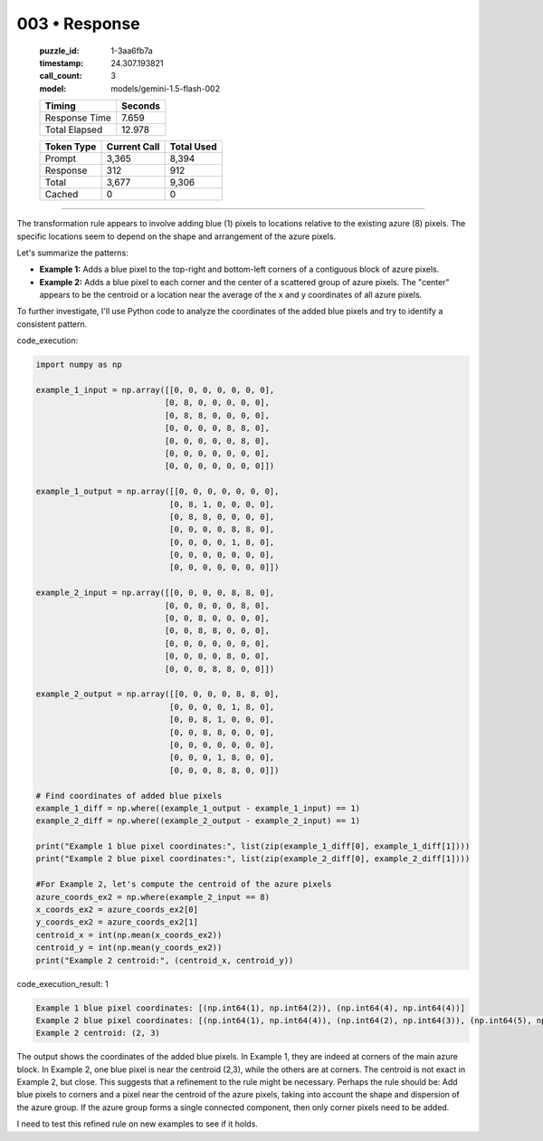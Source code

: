 003 • Response
==============

   :puzzle_id: 1-3aa6fb7a
   :timestamp: 24.307.193821
   :call_count: 3

   :model: models/gemini-1.5-flash-002

   +----------------+--------------+
   | Timing         |      Seconds |
   +================+==============+
   | Response Time  |        7.659 |
   +----------------+--------------+
   | Total Elapsed  |       12.978 |
   +----------------+--------------+



   +----------------+--------------+-------------+
   | Token Type     | Current Call |  Total Used |
   +================+==============+=============+
   | Prompt         |        3,365 |       8,394 |
   +----------------+--------------+-------------+
   | Response       |          312 |         912 |
   +----------------+--------------+-------------+
   | Total          |        3,677 |       9,306 |
   +----------------+--------------+-------------+
   | Cached         |            0 |           0 |
   +----------------+--------------+-------------+


====


The transformation rule appears to involve adding blue (1) pixels to locations relative to the existing azure (8) pixels.  The specific locations seem to depend on the shape and arrangement of the azure pixels.

Let's summarize the patterns:


* 
  **Example 1:** Adds a blue pixel to the top-right and bottom-left corners of a contiguous block of azure pixels.

* 
  **Example 2:**  Adds a blue pixel to each corner and the center of a scattered group of azure pixels.  The "center" appears to be the centroid or a location near the average of the x and y coordinates of all azure pixels.

To further investigate, I'll use Python code to analyze the coordinates of the added blue pixels and try to identify a consistent pattern.



code_execution:



.. code-block:: python


   import numpy as np

   example_1_input = np.array([[0, 0, 0, 0, 0, 0, 0],
                              [0, 8, 0, 0, 0, 0, 0],
                              [0, 8, 8, 0, 0, 0, 0],
                              [0, 0, 0, 0, 8, 8, 0],
                              [0, 0, 0, 0, 0, 8, 0],
                              [0, 0, 0, 0, 0, 0, 0],
                              [0, 0, 0, 0, 0, 0, 0]])

   example_1_output = np.array([[0, 0, 0, 0, 0, 0, 0],
                               [0, 8, 1, 0, 0, 0, 0],
                               [0, 8, 8, 0, 0, 0, 0],
                               [0, 0, 0, 0, 8, 8, 0],
                               [0, 0, 0, 0, 1, 8, 0],
                               [0, 0, 0, 0, 0, 0, 0],
                               [0, 0, 0, 0, 0, 0, 0]])

   example_2_input = np.array([[0, 0, 0, 0, 8, 8, 0],
                              [0, 0, 0, 0, 0, 8, 0],
                              [0, 0, 8, 0, 0, 0, 0],
                              [0, 0, 8, 8, 0, 0, 0],
                              [0, 0, 0, 0, 0, 0, 0],
                              [0, 0, 0, 0, 8, 0, 0],
                              [0, 0, 0, 8, 8, 0, 0]])

   example_2_output = np.array([[0, 0, 0, 0, 8, 8, 0],
                               [0, 0, 0, 0, 1, 8, 0],
                               [0, 0, 8, 1, 0, 0, 0],
                               [0, 0, 8, 8, 0, 0, 0],
                               [0, 0, 0, 0, 0, 0, 0],
                               [0, 0, 0, 1, 8, 0, 0],
                               [0, 0, 0, 8, 8, 0, 0]])

   # Find coordinates of added blue pixels
   example_1_diff = np.where((example_1_output - example_1_input) == 1)
   example_2_diff = np.where((example_2_output - example_2_input) == 1)

   print("Example 1 blue pixel coordinates:", list(zip(example_1_diff[0], example_1_diff[1])))
   print("Example 2 blue pixel coordinates:", list(zip(example_2_diff[0], example_2_diff[1])))

   #For Example 2, let's compute the centroid of the azure pixels
   azure_coords_ex2 = np.where(example_2_input == 8)
   x_coords_ex2 = azure_coords_ex2[0]
   y_coords_ex2 = azure_coords_ex2[1]
   centroid_x = int(np.mean(x_coords_ex2))
   centroid_y = int(np.mean(y_coords_ex2))
   print("Example 2 centroid:", (centroid_x, centroid_y))



code_execution_result: 1



.. code-block::

   Example 1 blue pixel coordinates: [(np.int64(1), np.int64(2)), (np.int64(4), np.int64(4))]
   Example 2 blue pixel coordinates: [(np.int64(1), np.int64(4)), (np.int64(2), np.int64(3)), (np.int64(5), np.int64(3))]
   Example 2 centroid: (2, 3)



The output shows the coordinates of the added blue pixels.  In Example 1, they are indeed at corners of the main azure block. In Example 2, one blue pixel is near the centroid (2,3), while the others are at corners.   The centroid is not exact in Example 2, but close.  This suggests that a refinement to the rule might be necessary.  Perhaps the rule should be: Add blue pixels to corners and a pixel near the centroid of the azure pixels, taking into account the shape and dispersion of the azure group.  If the azure group forms a single connected component, then only corner pixels need to be added.

I need to test this refined rule on new examples to see if it holds.



.. seealso::

   - :doc:`003-history`
   - :doc:`003-prompt`

